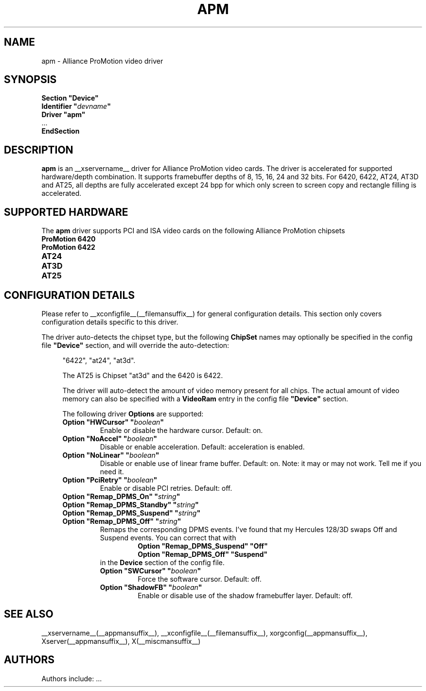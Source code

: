 .\" $XFree86: xc/programs/Xserver/hw/xfree86/drivers/apm/apm.man,v 1.2 2001/01/27 18:20:46 dawes Exp $ 
.\" shorthand for double quote that works everywhere.
.ds q \N'34'
.TH APM __drivermansuffix__ __vendorversion__
.SH NAME
apm \- Alliance ProMotion video driver
.SH SYNOPSIS
.nf
.B "Section \*qDevice\*q"
.BI "  Identifier \*q"  devname \*q
.B  "  Driver \*qapm\*q"
\ \ ...
.B EndSection
.fi
.SH DESCRIPTION
.B apm 
is an __xservername__ driver for Alliance ProMotion video cards. The driver
is accelerated for supported hardware/depth combination. It supports
framebuffer depths of 8, 15, 16, 24 and 32 bits. For 6420, 6422, AT24,
AT3D and AT25, all depths are fully accelerated except 24 bpp for which
only screen to screen copy and rectangle filling is accelerated.
.SH SUPPORTED HARDWARE
The
.B apm
driver supports PCI and ISA video cards on the following Alliance
ProMotion chipsets
.TP 12
.B ProMotion 6420
.TP 12
.B ProMotion 6422
.TP 12
.B AT24
.TP 12
.B AT3D
.TP 12
.B AT25
.SH CONFIGURATION DETAILS
Please refer to __xconfigfile__(__filemansuffix__) for general configuration
details.  This section only covers configuration details specific to this
driver.
.PP
The driver auto-detects the chipset type, but the following
.B ChipSet
names may optionally be specified in the config file
.B \*qDevice\*q
section, and will override the auto-detection:
.PP
.RS 4
"6422", "at24", "at3d".
.PP
The AT25 is Chipset "at3d" and the 6420 is 6422.
.PP
The driver will auto-detect the amount of video memory present for all
chips. The actual amount of video memory can also be specified with a
.B VideoRam
entry in the config file
.B \*qDevice\*q
section.
.PP
The following driver
.B Options
are supported:
.TP
.BI "Option \*qHWCursor\*q \*q" boolean \*q
Enable or disable the hardware cursor.  Default: on.
.TP
.BI "Option \*qNoAccel\*q \*q" boolean \*q
Disable or enable acceleration.  Default: acceleration is enabled.
.TP
.BI "Option \*qNoLinear\*q \*q" boolean \*q
Disable or enable use of linear frame buffer. Default: on.
Note: it may or may not work. Tell me if you need it.
.TP
.BI "Option \*qPciRetry\*q \*q" boolean \*q
Enable or disable PCI retries.  Default: off.
.TP
.BI "Option \*qRemap_DPMS_On\*q \*q" string \*q
.TP
.BI "Option \*qRemap_DPMS_Standby\*q \*q" string \*q
.TP
.BI "Option \*qRemap_DPMS_Suspend\*q \*q" string \*q
.TP
.BI "Option \*qRemap_DPMS_Off\*q \*q" string \*q
Remaps the corresponding DPMS events. I've found that my
Hercules 128/3D swaps Off and Suspend events. You can correct
that with
.nf
.RS
.RS
.BI "Option \*qRemap_DPMS_Suspend\*q \*qOff\*q"
.BI "Option \*qRemap_DPMS_Off\*q \*qSuspend\*q"
.RE
.fi
in the
.B Device
section of the config file.
.TP
.BI "Option \*qSWCursor\*q \*q" boolean \*q
Force the software cursor.  Default: off.
.TP
.BI "Option \*qShadowFB\*q \*q" boolean \*q
Enable or disable use of the shadow framebuffer layer.  Default: off.
.SH "SEE ALSO"
__xservername__(__appmansuffix__), __xconfigfile__(__filemansuffix__), xorgconfig(__appmansuffix__), Xserver(__appmansuffix__), X(__miscmansuffix__)
.SH AUTHORS
Authors include: ...
